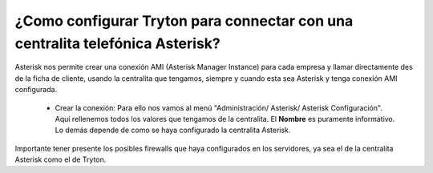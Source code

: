 .. _how-to-configure-asterisk:

¿Como configurar Tryton para connectar con una centralita telefónica Asterisk?
==============================================================================

Asterisk nos permite crear una conexión AMI (Asterisk Manager 
Instance) para cada empresa y llamar directamente des de la ficha de cliente, 
usando la centralita que tengamos, siempre y cuando esta sea Asterisk y tenga 
conexión AMI configurada.

 * Crear la conexión: Para ello nos vamos al menú "Administración/ Asterisk/ 
   Asterisk Configuración".
   Aquí rellenemos todos los valores que tengamos de la centralita. El 
   **Nombre** 
   es puramente informativo. Lo demás depende de como se haya configurado la 
   centralita Asterisk.

Importante tener presente los posibles firewalls que haya configurados en los 
servidores, ya sea el de la centralita Asterisk como el de Tryton. 
